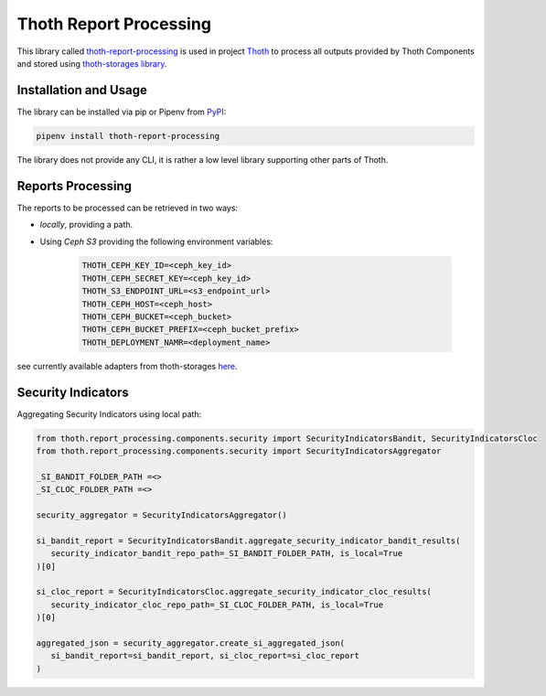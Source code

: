 Thoth Report Processing
-----------------------

This library called `thoth-report-processing
<https://pypi.org/project/thoth-report-processing>`__ is used in project `Thoth
<https://thoth-station.ninja>`__ to process all outputs provided by Thoth Components
and stored using `thoth-storages library <https://github.com/thoth-station/storages>`__.

Installation and Usage
======================

The library can be installed via pip or Pipenv from `PyPI
<https://pypi.org/project/thoth-report-processing>`__:

.. code-block:: console

   pipenv install thoth-report-processing

The library does not provide any CLI, it is rather a low level library
supporting other parts of Thoth.

Reports Processing
==================

The reports to be processed can be retrieved in two ways:

- `locally`, providing a path.
- Using `Ceph S3` providing the following environment variables:

   .. code-block:: console

      THOTH_CEPH_KEY_ID=<ceph_key_id>
      THOTH_CEPH_SECRET_KEY=<ceph_key_id>
      THOTH_S3_ENDPOINT_URL=<s3_endpoint_url>
      THOTH_CEPH_HOST=<ceph_host>
      THOTH_CEPH_BUCKET=<ceph_bucket>
      THOTH_CEPH_BUCKET_PREFIX=<ceph_bucket_prefix>
      THOTH_DEPLOYMENT_NAMR=<deployment_name>

see currently available adapters from thoth-storages `here <https://github.com/thoth-station/report-processing/blob/master/thoth/report_processing/enums.py>`__.


Security Indicators
===================

Aggregating Security Indicators using local path:

.. code-block:: python

   from thoth.report_processing.components.security import SecurityIndicatorsBandit, SecurityIndicatorsCloc
   from thoth.report_processing.components.security import SecurityIndicatorsAggregator

   _SI_BANDIT_FOLDER_PATH =<>
   _SI_CLOC_FOLDER_PATH =<>

   security_aggregator = SecurityIndicatorsAggregator()

   si_bandit_report = SecurityIndicatorsBandit.aggregate_security_indicator_bandit_results(
      security_indicator_bandit_repo_path=_SI_BANDIT_FOLDER_PATH, is_local=True
   )[0]

   si_cloc_report = SecurityIndicatorsCloc.aggregate_security_indicator_cloc_results(
      security_indicator_cloc_repo_path=_SI_CLOC_FOLDER_PATH, is_local=True
   )[0]

   aggregated_json = security_aggregator.create_si_aggregated_json(
      si_bandit_report=si_bandit_report, si_cloc_report=si_cloc_report
   )
